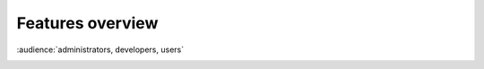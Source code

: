 Features overview
-----------------

:audience:`administrators, developers, users`

|image0|


.. |image0| image:: img/features_overview.jpg
   :width: 100.0%
   :target: ../../_images/features_overview.jpg
